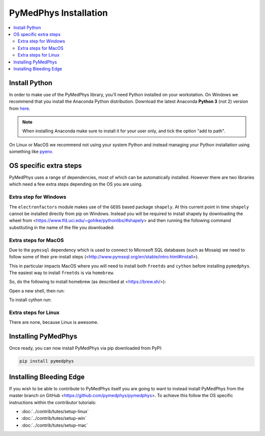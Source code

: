 ======================
PyMedPhys Installation
======================

.. contents::
    :local:
    :backlinks: entry


Install Python
==============

In order to make use of the PyMedPhys library, you'll need Python installed on
your workstation. On Windows we recommend that you install the
Anaconda Python distribution. Download the latest Anaconda **Python 3** (not 2)
version from `here <https://www.anaconda.com/download/>`__.

.. note::
    When installing Anaconda make sure to install it for your user only, and
    tick the option "add to path".

.. image:: ../img/add_anaconda_to_path.png

On Linux or MacOS we recommend not using your system Python and instead
managing your Python installation using something like `pyenv`_.

.. _`pyenv`: https://github.com/pyenv/pyenv-installer#install


OS specific extra steps
=======================

PyMedPhys uses a range of dependencies, most of which can be automatically
installed. However there are two libraries which need a few extra steps
depending on the OS you are using.

Extra step for Windows
----------------------

The ``electronfactors`` module makes use of the ``GEOS`` based package
``shapely``.
At this current point in time ``shapely`` cannot be installed directly from
pip on Windows. Instead you will be required to install shapely by downloading
the wheel from <https://www.lfd.uci.edu/~gohlke/pythonlibs/#shapely> and then
running the following command substituting in the name of the file you
downloaded:

.. code:: bash
    pip install ./Shapely‑1.6.4.post2‑cp37‑cp37m‑win_amd64.whl


Extra steps for MacOS
---------------------

Due to the ``pymssql`` dependency which is used to connect to Microsoft SQL
databases (such as Mosaiq) we need to follow some of their pre-install steps
(<http://www.pymssql.org/en/stable/intro.html#install>).

This in particular impacts MacOS where you will need to install both
``freetds`` and ``cython`` before installing
``pymedphys``. The easiest way to install ``freetds`` is via ``homebrew``.

So, do the following to install homebrew (as described at <https://brew.sh/>):

.. code:: bash
    /usr/bin/ruby -e "$(curl -fsSL https://raw.githubusercontent.com/Homebrew/install/master/install)"

Open a new shell, then run:

.. code:: bash
    brew install freetds

To install cython run:

.. code:: bash
    pip install cython


Extra steps for Linux
---------------------

There are none, because Linux is awesome.


Installing PyMedPhys
====================

Once ready, you can now install PyMedPhys via pip downloaded from PyPI:

.. code:: bash

    pip install pymedphys


Installing Bleeding Edge
========================

If you wish to be able to contribute to PyMedPhys itself you are going to want
to instead install PyMedPhys from the master branch on GitHub
<https://github.com/pymedphys/pymedphys>. To achieve this follow the OS
specific instructions within the contributor tutorials:

* :doc:`../contrib/tutes/setup-linux`
* :doc:`../contrib/tutes/setup-win`
* :doc:`../contrib/tutes/setup-mac`
